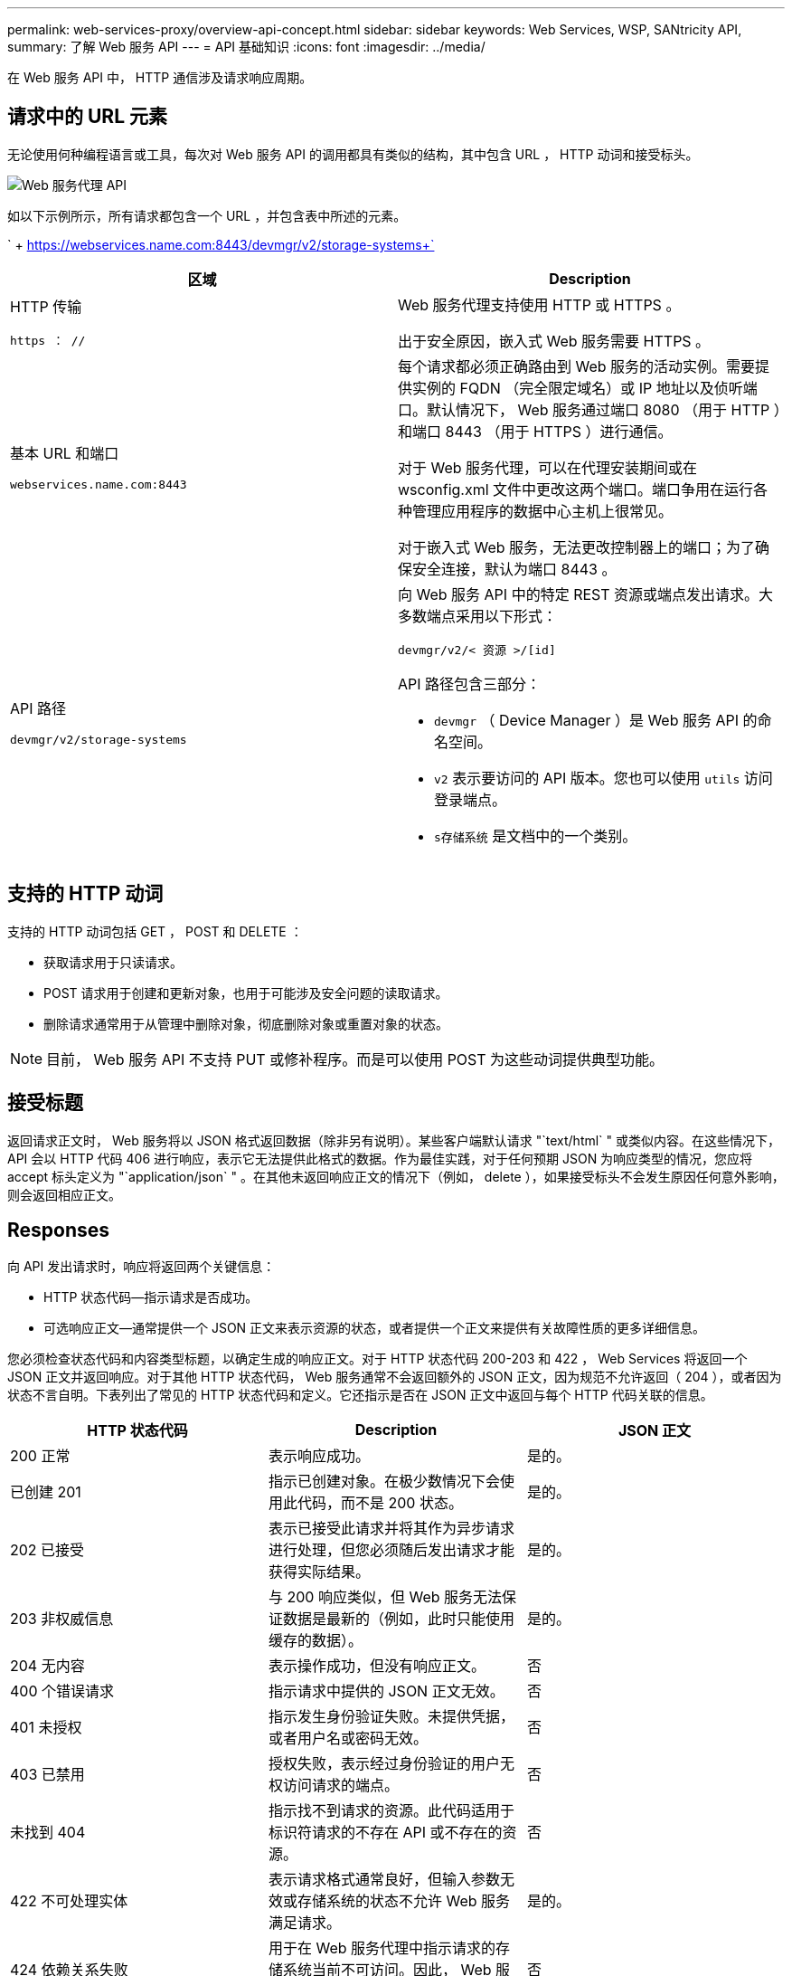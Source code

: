 ---
permalink: web-services-proxy/overview-api-concept.html 
sidebar: sidebar 
keywords: Web Services, WSP, SANtricity API, 
summary: 了解 Web 服务 API 
---
= API 基础知识
:icons: font
:imagesdir: ../media/


[role="lead"]
在 Web 服务 API 中， HTTP 通信涉及请求响应周期。



== 请求中的 URL 元素

无论使用何种编程语言或工具，每次对 Web 服务 API 的调用都具有类似的结构，其中包含 URL ， HTTP 动词和接受标头。

image::../media/web_services_proxy_api.gif[Web 服务代理 API]

如以下示例所示，所有请求都包含一个 URL ，并包含表中所述的元素。

` + https://webservices.name.com:8443/devmgr/v2/storage-systems+`

|===
| 区域 | Description 


 a| 
HTTP 传输

`https ： //`
 a| 
Web 服务代理支持使用 HTTP 或 HTTPS 。

出于安全原因，嵌入式 Web 服务需要 HTTPS 。



 a| 
基本 URL 和端口

`webservices.name.com:8443`
 a| 
每个请求都必须正确路由到 Web 服务的活动实例。需要提供实例的 FQDN （完全限定域名）或 IP 地址以及侦听端口。默认情况下， Web 服务通过端口 8080 （用于 HTTP ）和端口 8443 （用于 HTTPS ）进行通信。

对于 Web 服务代理，可以在代理安装期间或在 wsconfig.xml 文件中更改这两个端口。端口争用在运行各种管理应用程序的数据中心主机上很常见。

对于嵌入式 Web 服务，无法更改控制器上的端口；为了确保安全连接，默认为端口 8443 。



 a| 
API 路径

`devmgr/v2/storage-systems`
 a| 
向 Web 服务 API 中的特定 REST 资源或端点发出请求。大多数端点采用以下形式：

`devmgr/v2/< 资源 >/[id]`

API 路径包含三部分：

* `devmgr` （ Device Manager ）是 Web 服务 API 的命名空间。
* `v2` 表示要访问的 API 版本。您也可以使用 `utils` 访问登录端点。
* `s存储系统` 是文档中的一个类别。


|===


== 支持的 HTTP 动词

支持的 HTTP 动词包括 GET ， POST 和 DELETE ：

* 获取请求用于只读请求。
* POST 请求用于创建和更新对象，也用于可能涉及安全问题的读取请求。
* 删除请求通常用于从管理中删除对象，彻底删除对象或重置对象的状态。



NOTE: 目前， Web 服务 API 不支持 PUT 或修补程序。而是可以使用 POST 为这些动词提供典型功能。



== 接受标题

返回请求正文时， Web 服务将以 JSON 格式返回数据（除非另有说明）。某些客户端默认请求 "`text/html` " 或类似内容。在这些情况下， API 会以 HTTP 代码 406 进行响应，表示它无法提供此格式的数据。作为最佳实践，对于任何预期 JSON 为响应类型的情况，您应将 accept 标头定义为 "`application/json` " 。在其他未返回响应正文的情况下（例如， delete ），如果接受标头不会发生原因任何意外影响，则会返回相应正文。



== Responses

向 API 发出请求时，响应将返回两个关键信息：

* HTTP 状态代码—指示请求是否成功。
* 可选响应正文—通常提供一个 JSON 正文来表示资源的状态，或者提供一个正文来提供有关故障性质的更多详细信息。


您必须检查状态代码和内容类型标题，以确定生成的响应正文。对于 HTTP 状态代码 200-203 和 422 ， Web Services 将返回一个 JSON 正文并返回响应。对于其他 HTTP 状态代码， Web 服务通常不会返回额外的 JSON 正文，因为规范不允许返回（ 204 ），或者因为状态不言自明。下表列出了常见的 HTTP 状态代码和定义。它还指示是否在 JSON 正文中返回与每个 HTTP 代码关联的信息。

|===
| HTTP 状态代码 | Description | JSON 正文 


 a| 
200 正常
 a| 
表示响应成功。
 a| 
是的。



 a| 
已创建 201
 a| 
指示已创建对象。在极少数情况下会使用此代码，而不是 200 状态。
 a| 
是的。



 a| 
202 已接受
 a| 
表示已接受此请求并将其作为异步请求进行处理，但您必须随后发出请求才能获得实际结果。
 a| 
是的。



 a| 
203 非权威信息
 a| 
与 200 响应类似，但 Web 服务无法保证数据是最新的（例如，此时只能使用缓存的数据）。
 a| 
是的。



 a| 
204 无内容
 a| 
表示操作成功，但没有响应正文。
 a| 
否



 a| 
400 个错误请求
 a| 
指示请求中提供的 JSON 正文无效。
 a| 
否



 a| 
401 未授权
 a| 
指示发生身份验证失败。未提供凭据，或者用户名或密码无效。
 a| 
否



 a| 
403 已禁用
 a| 
授权失败，表示经过身份验证的用户无权访问请求的端点。
 a| 
否



 a| 
未找到 404
 a| 
指示找不到请求的资源。此代码适用于标识符请求的不存在 API 或不存在的资源。
 a| 
否



 a| 
422 不可处理实体
 a| 
表示请求格式通常良好，但输入参数无效或存储系统的状态不允许 Web 服务满足请求。
 a| 
是的。



 a| 
424 依赖关系失败
 a| 
用于在 Web 服务代理中指示请求的存储系统当前不可访问。因此， Web 服务无法满足此请求。
 a| 
否



 a| 
429 个请求太多
 a| 
表示已超过请求限制，应稍后重试。
 a| 
否

|===


== 示例脚本

GitHub 包含一个存储库，用于收集和组织展示 NetApp SANtricity Web 服务 API 使用的示例脚本。要访问存储库，请参见 https://github.com/NetApp/webservices-samples["NetApp Web 服务示例"^]。
